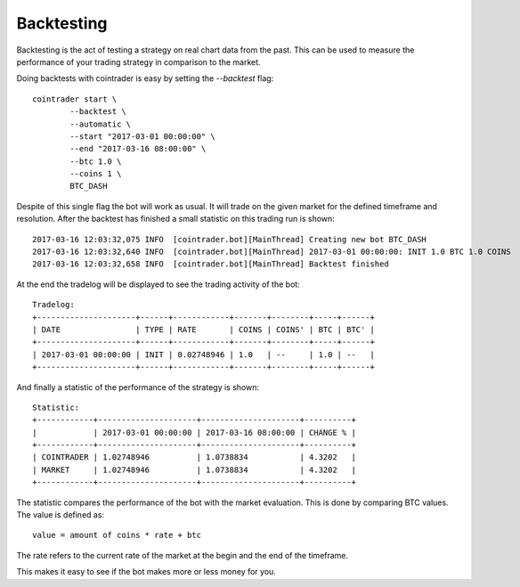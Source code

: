 .. _backtest:

===========
Backtesting
===========

Backtesting is the act of testing a strategy on real chart data from the past.
This can be used to measure the performance of your trading strategy in
comparison to the market.

Doing backtests with cointrader is easy by setting the `--backtest` flag::

        cointrader start \
                --backtest \
                --automatic \
                --start "2017-03-01 00:00:00" \
                --end "2017-03-16 08:00:00" \
                --btc 1.0 \
                --coins 1 \
                BTC_DASH

Despite of this single flag the bot will work as usual. It will trade on the
given market for the defined timeframe and resolution. After the backtest has
finished a small statistic on this trading run is shown::

        2017-03-16 12:03:32,075 INFO  [cointrader.bot][MainThread] Creating new bot BTC_DASH
        2017-03-16 12:03:32,640 INFO  [cointrader.bot][MainThread] 2017-03-01 00:00:00: INIT 1.0 BTC 1.0 COINS
        2017-03-16 12:03:32,658 INFO  [cointrader.bot][MainThread] Backtest finished

At the end the tradelog will be displayed to see the trading activity of the
bot::

        Tradelog:
        +---------------------+------+------------+-------+--------+-----+------+
        | DATE                | TYPE | RATE       | COINS | COINS' | BTC | BTC' |
        +---------------------+------+------------+-------+--------+-----+------+
        | 2017-03-01 00:00:00 | INIT | 0.02748946 | 1.0   | --     | 1.0 | --   |
        +---------------------+------+------------+-------+--------+-----+------+

And finally a statistic of the performance of the strategy is shown::

        Statistic:
        +------------+---------------------+---------------------+----------+
        |            | 2017-03-01 00:00:00 | 2017-03-16 08:00:00 | CHANGE % |
        +------------+---------------------+---------------------+----------+
        | COINTRADER | 1.02748946          | 1.0738834           | 4.3202   |
        | MARKET     | 1.02748946          | 1.0738834           | 4.3202   |
        +------------+---------------------+---------------------+----------+

The statistic compares the performance of the bot with the market evaluation.
This is done by comparing BTC values. The value is defined as::

        value = amount of coins * rate + btc

The rate refers to the current rate of the market at the begin and the end of
the timeframe.

This makes it easy to see if the bot makes more or less money for you.
